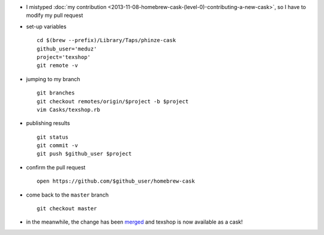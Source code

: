.. title: homebrew cask (level 1): correcting a pull request
.. slug: 2013-11-09-homebrew-cask-(level-1)-correcting-a-pull-request
.. date: 2013-11-09 13:36:57
.. type: text
.. tags: homebrew, macos, sciblog


-  I mistyped :doc:`my contribution <2013-11-08-homebrew-cask-(level-0)-contributing-a-new-cask>`,
   so I have to modify my pull request
-  set-up variables

   ::

       cd $(brew --prefix)/Library/Taps/phinze-cask
       github_user='meduz'
       project='texshop'
       git remote -v

.. TEASER_END

-  jumping to my branch

   ::

       git branches
       git checkout remotes/origin/$project -b $project
       vim Casks/texshop.rb

-  publishing results

   ::

       git status
       git commit -v
       git push $github_user $project

-  confirm the pull request

   ::

       open https://github.com/$github_user/homebrew-cask

-  come back to the ``master`` branch

   ::

       git checkout master

-  in the meanwhile, the change has been
   `merged <https://github.com/phinze/homebrew-cask/commit/6205e80f4403b2c99ad55ddb2b2c92402b3a883c>`__
   and texshop is now available as a cask!



